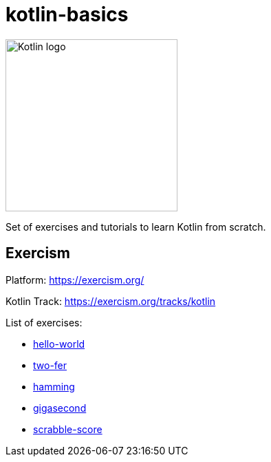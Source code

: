 = kotlin-basics

image::https://logo-logos.com/wp-content/uploads/2016/10/Kotlin_logo_image_picture.png[Kotlin logo,250,align="center"]

Set of exercises and tutorials to learn Kotlin from scratch.

== Exercism

Platform: https://exercism.org/

Kotlin Track: https://exercism.org/tracks/kotlin 

List of exercises:

* link:./exercism/kotlin/hello-world[hello-world]
* link:./exercism/kotlin/two-fer[two-fer]
* link:./exercism/kotlin/hamming[hamming]
* link:./exercism/kotlin/gigasecond[gigasecond]
* link:./exercism/kotlin/scrabble-score[scrabble-score]
